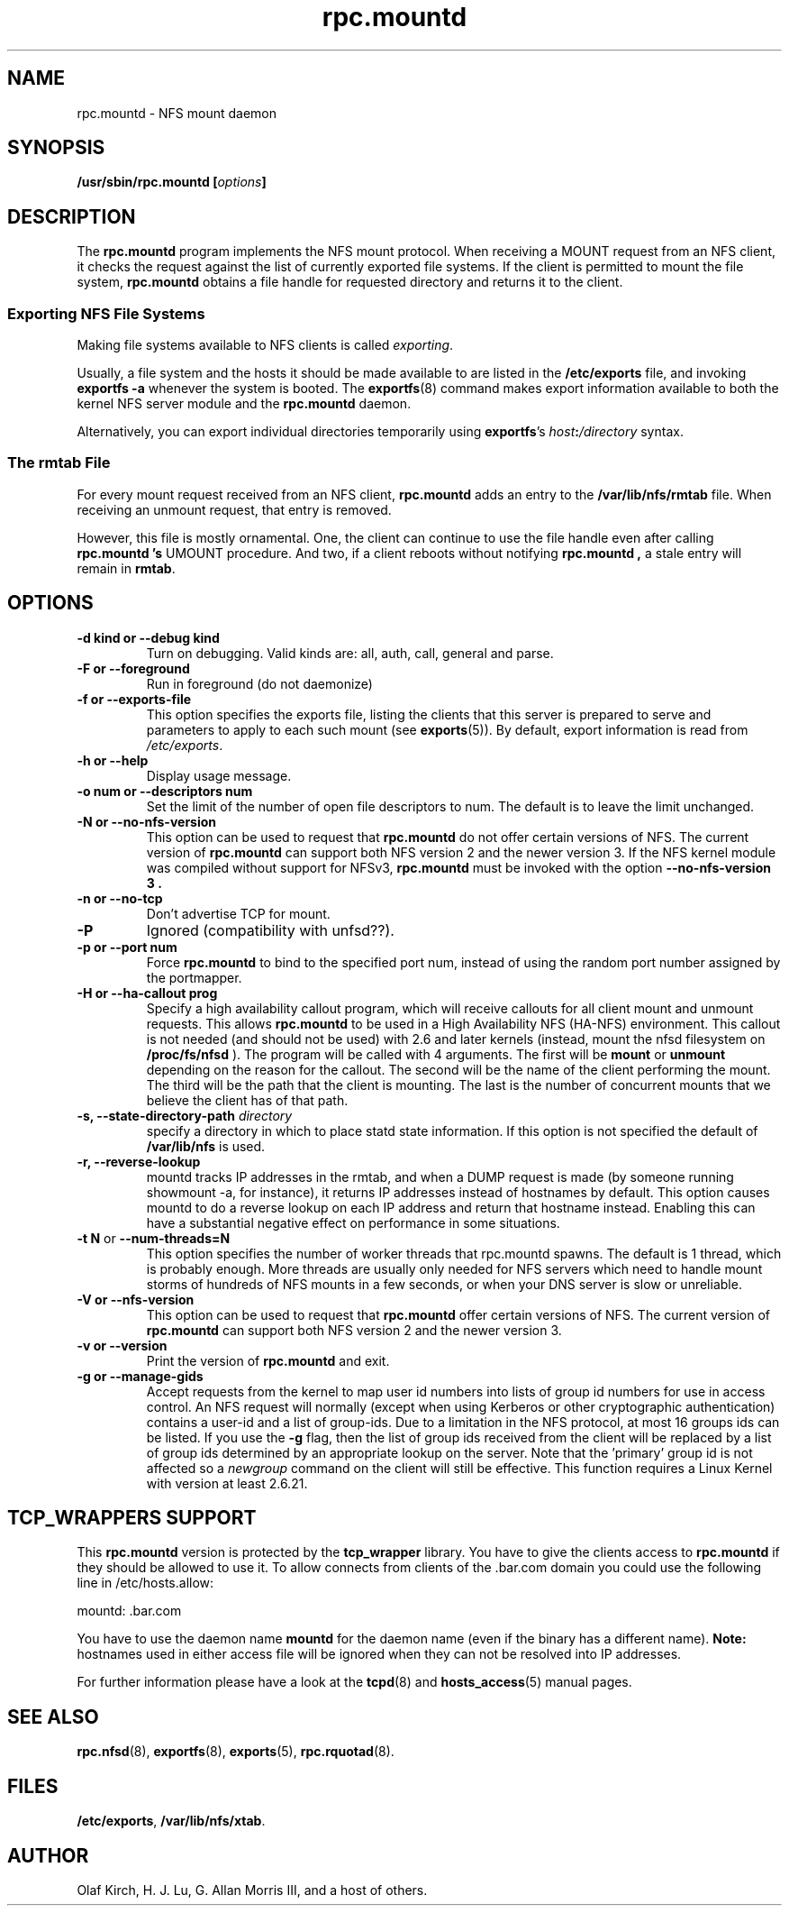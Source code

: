 .\"
.\" mountd(8)
.\"
.\" Copyright (C) 1999 Olaf Kirch <okir@monad.swb.de>
.\" Modified by Paul Clements, 2004.
.TH rpc.mountd 8 "31 Aug 2004"
.SH NAME
rpc.mountd \- NFS mount daemon
.SH SYNOPSIS
.BI "/usr/sbin/rpc.mountd [" options "]"
.SH DESCRIPTION
The
.B rpc.mountd
program implements the NFS mount protocol. When receiving a MOUNT
request from an NFS client, it checks the request against the list of
currently exported file systems. If the client is permitted to mount
the file system,
.B rpc.mountd
obtains a file handle for requested directory and returns it to
the client.
.SS Exporting NFS File Systems
Making file systems available to NFS clients is called
.IR exporting .
.P
Usually, a file system and the hosts it should be made available to
are listed in the
.B /etc/exports
file, and invoking
.B exportfs -a
whenever the system is booted. The
.BR exportfs (8)
command makes export information available to both the kernel NFS
server module and the
.B rpc.mountd
daemon.
.P
Alternatively, you can export individual directories temporarily 
using
.BR exportfs 's
.IB host : /directory
syntax.
.SS The rmtab File
For every mount request received from an NFS client,
.B rpc.mountd
adds an entry to the
.B /var/lib/nfs/rmtab
file. When receiving an unmount request, that entry is removed.
.P
However, this file is mostly ornamental. One, the client can continue
to use the file handle even after calling
.B rpc.mountd 's
UMOUNT procedure. And two, if a client reboots without notifying
.B rpc.mountd ,
a stale entry will remain in
.BR rmtab .
.SH OPTIONS
.TP
.B \-d kind " or " \-\-debug kind
Turn on debugging. Valid kinds are: all, auth, call, general and parse.
.TP
.B \-F " or " \-\-foreground
Run in foreground (do not daemonize)
.TP
.B \-f " or " \-\-exports-file
This option specifies the exports file, listing the clients that this
server is prepared to serve and parameters to apply to each
such mount (see
.BR exports (5)).
By default, export information is read from
.IR /etc/exports .
.TP
.B \-h " or " \-\-help
Display usage message.
.TP
.B \-o num " or " \-\-descriptors num
Set the limit of the number of open file descriptors to num. The
default is to leave the limit unchanged.
.TP
.B \-N " or " \-\-no-nfs-version
This option can be used to request that
.B rpc.mountd
do not offer certain versions of NFS. The current version of
.B rpc.mountd
can support both NFS version 2 and the newer version 3. If the
NFS kernel module was compiled without support for NFSv3,
.B rpc.mountd
must be invoked with the option
.B "\-\-no-nfs-version 3" .
.TP
.B \-n " or " \-\-no-tcp
Don't advertise TCP for mount.
.TP
.B \-P
Ignored (compatibility with unfsd??).
.TP
.B \-p " or " \-\-port num
Force
.B rpc.mountd
to bind to the specified port num, instead of using the random port
number assigned by the portmapper.
.TP
.B \-H " or " \-\-ha-callout prog
Specify a high availability callout program, which will receive callouts
for all client mount and unmount requests. This allows 
.B rpc.mountd
to be used in a High Availability NFS (HA-NFS) environment. This callout is not
needed (and should not be used) with 2.6 and later kernels (instead,
mount the nfsd filesystem on
.B /proc/fs/nfsd
).
The program will be called with 4 arguments.
The first will be
.B mount
or
.B unmount
depending on the reason for the callout.
The second will be the name of the client performing the mount.
The third will be the path that the client is mounting.
The last is the number of concurrent mounts that we believe the client
has of that path.
.TP
.BI "\-s," "" " \-\-state\-directory\-path "  directory
specify a directory in which to place statd state information.
If this option is not specified the default of
.BR /var/lib/nfs
is used.
.TP
.BI "\-r," "" " \-\-reverse\-lookup"
mountd tracks IP addresses in the rmtab, and when a DUMP request is made (by
someone running showmount -a, for instance), it returns IP addresses instead
of hostnames by default. This option causes mountd to do a reverse
lookup on each IP address and return that hostname instead. Enabling this can
have a substantial negative effect on performance in some situations.
.TP
.BR "\-t N" " or " "\-\-num\-threads=N"
This option specifies the number of worker threads that rpc.mountd
spawns.  The default is 1 thread, which is probably enough.  More
threads are usually only needed for NFS servers which need to handle
mount storms of hundreds of NFS mounts in a few seconds, or when
your DNS server is slow or unreliable.
.TP
.B \-V " or " \-\-nfs-version
This option can be used to request that
.B rpc.mountd
offer certain versions of NFS. The current version of
.B rpc.mountd
can support both NFS version 2 and the newer version 3.
.TP
.B \-v " or " \-\-version
Print the version of
.B rpc.mountd
and exit.
.TP
.B \-g " or " \-\-manage-gids
Accept requests from the kernel to map user id numbers into  lists of
group id numbers for use in access control.  An NFS request will
normally (except when using Kerberos or other cryptographic
authentication) contains a user-id and a list of group-ids.  Due to a
limitation in the NFS protocol, at most 16 groups ids can be listed.
If you use the
.B \-g
flag, then the list of group ids received from the client will be
replaced by a list of group ids determined by an appropriate lookup on
the server. Note that the 'primary' group id is not affected so a
.I newgroup
command on the client will still be effective.  This function requires
a Linux Kernel with version at least 2.6.21.

.SH TCP_WRAPPERS SUPPORT
This
.B rpc.mountd
version is protected by the
.B tcp_wrapper
library. You have to give the clients access to
.B rpc.mountd
if they should be allowed to use it. To allow connects from clients of
the .bar.com domain you could use the following line in /etc/hosts.allow:

mountd: .bar.com

You have to use the daemon name 
.B mountd
for the daemon name (even if the binary has a different name).
.B Note:
hostnames used in either access file will be ignored when
they can not be resolved into IP addresses.

For further information please have a look at the
.BR tcpd (8)
and
.BR hosts_access (5)
manual pages.
.SH SEE ALSO
.BR rpc.nfsd (8),
.BR exportfs (8),
.BR exports (5),
.BR rpc.rquotad (8).
.SH FILES
.BR /etc/exports ,
.BR /var/lib/nfs/xtab .
.SH AUTHOR
Olaf Kirch, H. J. Lu, G. Allan Morris III, and a host of others.

